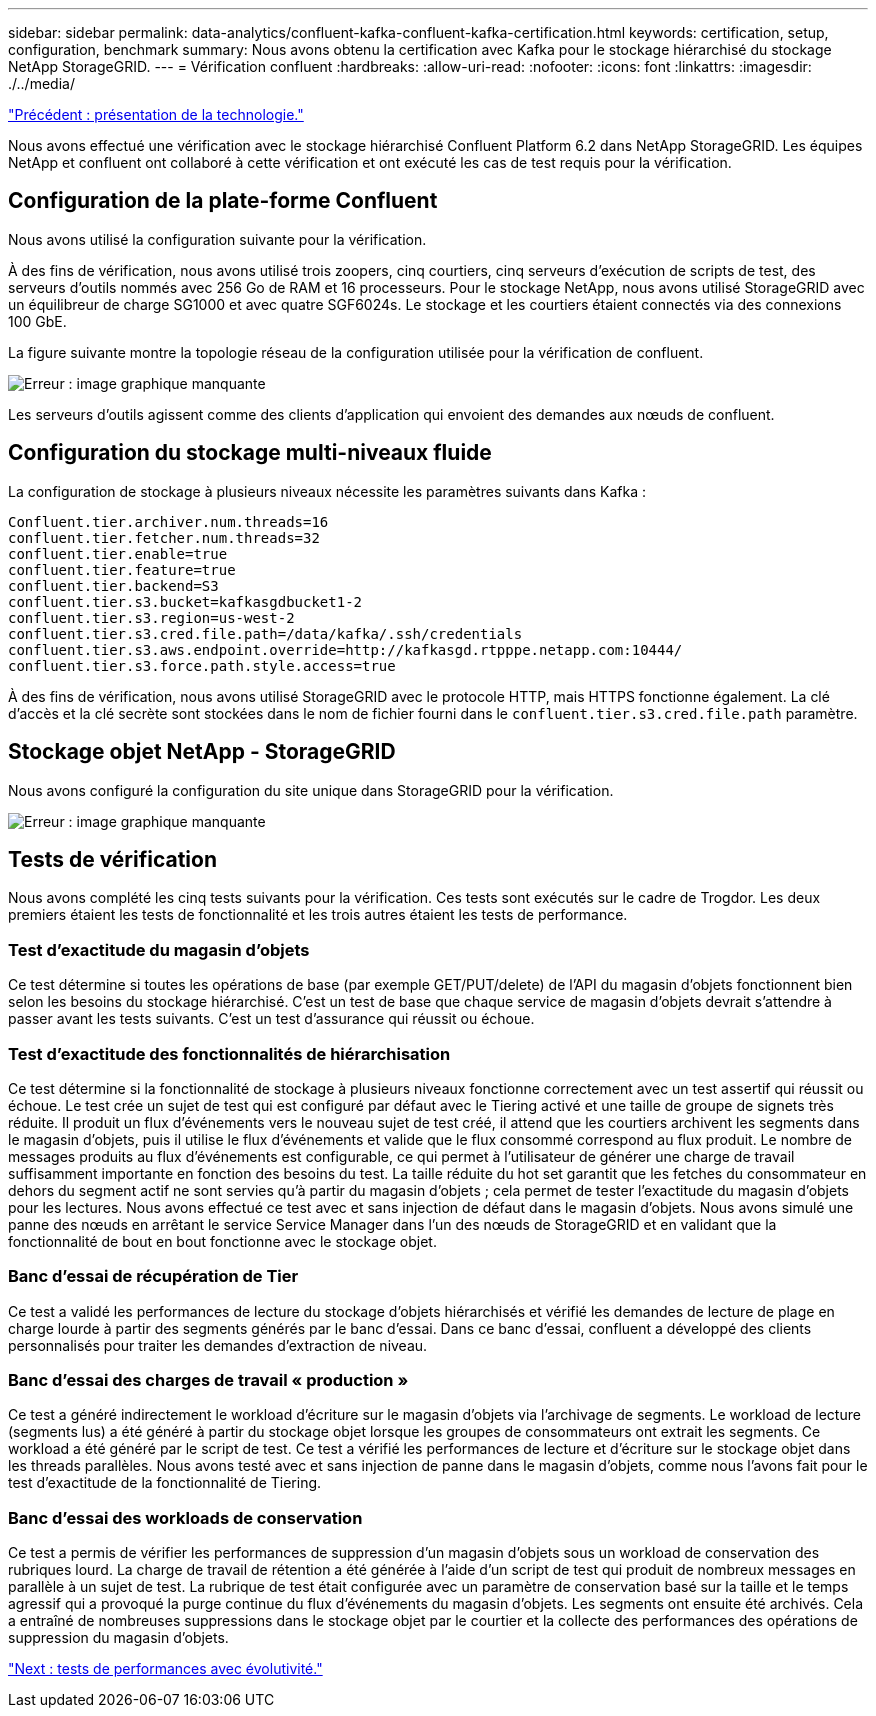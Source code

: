 ---
sidebar: sidebar 
permalink: data-analytics/confluent-kafka-confluent-kafka-certification.html 
keywords: certification, setup, configuration, benchmark 
summary: Nous avons obtenu la certification avec Kafka pour le stockage hiérarchisé du stockage NetApp StorageGRID. 
---
= Vérification confluent
:hardbreaks:
:allow-uri-read: 
:nofooter: 
:icons: font
:linkattrs: 
:imagesdir: ./../media/


link:confluent-kafka-technology-overview.html["Précédent : présentation de la technologie."]

[role="lead"]
Nous avons effectué une vérification avec le stockage hiérarchisé Confluent Platform 6.2 dans NetApp StorageGRID. Les équipes NetApp et confluent ont collaboré à cette vérification et ont exécuté les cas de test requis pour la vérification.



== Configuration de la plate-forme Confluent

Nous avons utilisé la configuration suivante pour la vérification.

À des fins de vérification, nous avons utilisé trois zoopers, cinq courtiers, cinq serveurs d'exécution de scripts de test, des serveurs d'outils nommés avec 256 Go de RAM et 16 processeurs. Pour le stockage NetApp, nous avons utilisé StorageGRID avec un équilibreur de charge SG1000 et avec quatre SGF6024s. Le stockage et les courtiers étaient connectés via des connexions 100 GbE.

La figure suivante montre la topologie réseau de la configuration utilisée pour la vérification de confluent.

image:confluent-kafka-image7.png["Erreur : image graphique manquante"]

Les serveurs d'outils agissent comme des clients d'application qui envoient des demandes aux nœuds de confluent.



== Configuration du stockage multi-niveaux fluide

La configuration de stockage à plusieurs niveaux nécessite les paramètres suivants dans Kafka :

....
Confluent.tier.archiver.num.threads=16
confluent.tier.fetcher.num.threads=32
confluent.tier.enable=true
confluent.tier.feature=true
confluent.tier.backend=S3
confluent.tier.s3.bucket=kafkasgdbucket1-2
confluent.tier.s3.region=us-west-2
confluent.tier.s3.cred.file.path=/data/kafka/.ssh/credentials
confluent.tier.s3.aws.endpoint.override=http://kafkasgd.rtpppe.netapp.com:10444/
confluent.tier.s3.force.path.style.access=true
....
À des fins de vérification, nous avons utilisé StorageGRID avec le protocole HTTP, mais HTTPS fonctionne également. La clé d'accès et la clé secrète sont stockées dans le nom de fichier fourni dans le `confluent.tier.s3.cred.file.path` paramètre.



== Stockage objet NetApp - StorageGRID

Nous avons configuré la configuration du site unique dans StorageGRID pour la vérification.

image:confluent-kafka-image8.png["Erreur : image graphique manquante"]



== Tests de vérification

Nous avons complété les cinq tests suivants pour la vérification. Ces tests sont exécutés sur le cadre de Trogdor. Les deux premiers étaient les tests de fonctionnalité et les trois autres étaient les tests de performance.



=== Test d'exactitude du magasin d'objets

Ce test détermine si toutes les opérations de base (par exemple GET/PUT/delete) de l'API du magasin d'objets fonctionnent bien selon les besoins du stockage hiérarchisé. C'est un test de base que chaque service de magasin d'objets devrait s'attendre à passer avant les tests suivants. C'est un test d'assurance qui réussit ou échoue.



=== Test d'exactitude des fonctionnalités de hiérarchisation

Ce test détermine si la fonctionnalité de stockage à plusieurs niveaux fonctionne correctement avec un test assertif qui réussit ou échoue. Le test crée un sujet de test qui est configuré par défaut avec le Tiering activé et une taille de groupe de signets très réduite. Il produit un flux d'événements vers le nouveau sujet de test créé, il attend que les courtiers archivent les segments dans le magasin d'objets, puis il utilise le flux d'événements et valide que le flux consommé correspond au flux produit. Le nombre de messages produits au flux d'événements est configurable, ce qui permet à l'utilisateur de générer une charge de travail suffisamment importante en fonction des besoins du test. La taille réduite du hot set garantit que les fetches du consommateur en dehors du segment actif ne sont servies qu'à partir du magasin d'objets ; cela permet de tester l'exactitude du magasin d'objets pour les lectures. Nous avons effectué ce test avec et sans injection de défaut dans le magasin d'objets. Nous avons simulé une panne des nœuds en arrêtant le service Service Manager dans l'un des nœuds de StorageGRID et en validant que la fonctionnalité de bout en bout fonctionne avec le stockage objet.



=== Banc d'essai de récupération de Tier

Ce test a validé les performances de lecture du stockage d'objets hiérarchisés et vérifié les demandes de lecture de plage en charge lourde à partir des segments générés par le banc d'essai. Dans ce banc d'essai, confluent a développé des clients personnalisés pour traiter les demandes d'extraction de niveau.



=== Banc d'essai des charges de travail « production »

Ce test a généré indirectement le workload d'écriture sur le magasin d'objets via l'archivage de segments. Le workload de lecture (segments lus) a été généré à partir du stockage objet lorsque les groupes de consommateurs ont extrait les segments. Ce workload a été généré par le script de test. Ce test a vérifié les performances de lecture et d'écriture sur le stockage objet dans les threads parallèles. Nous avons testé avec et sans injection de panne dans le magasin d'objets, comme nous l'avons fait pour le test d'exactitude de la fonctionnalité de Tiering.



=== Banc d'essai des workloads de conservation

Ce test a permis de vérifier les performances de suppression d'un magasin d'objets sous un workload de conservation des rubriques lourd. La charge de travail de rétention a été générée à l'aide d'un script de test qui produit de nombreux messages en parallèle à un sujet de test. La rubrique de test était configurée avec un paramètre de conservation basé sur la taille et le temps agressif qui a provoqué la purge continue du flux d'événements du magasin d'objets. Les segments ont ensuite été archivés. Cela a entraîné de nombreuses suppressions dans le stockage objet par le courtier et la collecte des performances des opérations de suppression du magasin d'objets.

link:confluent-kafka-performance-tests-with-scalability.html["Next : tests de performances avec évolutivité."]
